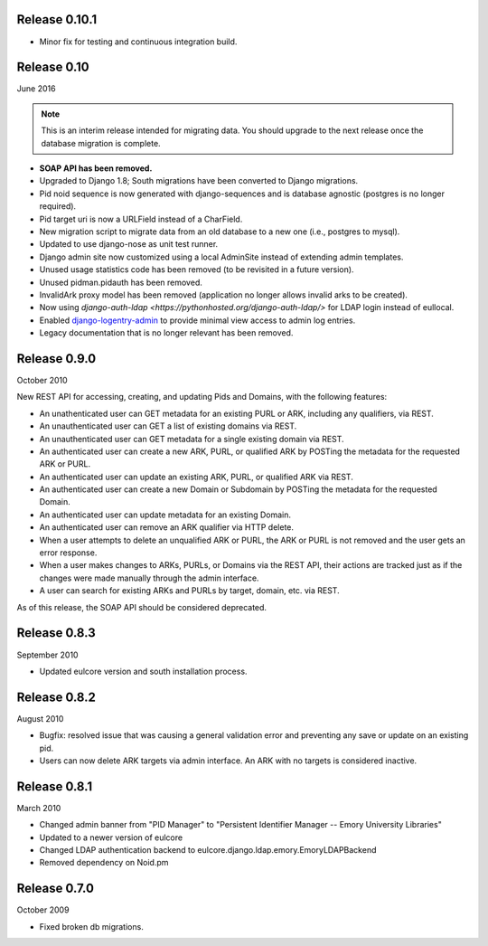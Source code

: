 Release 0.10.1
--------------

* Minor fix for testing and continuous integration build.


Release 0.10
------------
June 2016

.. NOTE::

  This is an interim release intended for migrating data.  You should
  upgrade to the next release once the database migration is complete.

* **SOAP API has been removed.**
* Upgraded to Django 1.8; South migrations have been converted to
  Django migrations.
* Pid noid sequence is now generated with django-sequences and is
  database agnostic (postgres is no longer required).
* Pid target uri is now a URLField instead of a CharField.
* New migration script to migrate data from an old database
  to a new one (i.e., postgres to mysql).
* Updated to use django-nose as unit test runner.
* Django admin site now customized using a local AdminSite instead of
  extending admin templates.
* Unused usage statistics code has been removed (to be revisited in a
  future version).
* Unused pidman.pidauth has been removed.
* InvalidArk proxy model has been removed (application no longer allows
  invalid arks to be created).
* Now using `django-auth-ldap <https://pythonhosted.org/django-auth-ldap/>`
  for LDAP login instead of eullocal.
* Enabled `django-logentry-admin <https://github.com/yprez/django-logentry-admin>`_
  to provide minimal view access to admin log entries.
* Legacy documentation that is no longer relevant has been removed.

Release 0.9.0
-------------
October 2010

New REST API for accessing, creating, and updating Pids and Domains,
with the following features:

* An unathenticated user can GET metadata for an existing PURL or ARK,
  including any qualifiers, via REST.
* An unauthenticated user can GET a list of existing domains via REST.
* An unauthenticated user can GET metadata for a single existing
  domain via REST.
* An authenticated user can create a new ARK, PURL, or qualified ARK
  by POSTing the metadata for the requested ARK or PURL.
* An authenticated user can update an existing ARK, PURL, or qualified
  ARK via REST.
* An authenticated user can create a new Domain or Subdomain by
  POSTing the metadata for the requested Domain.
* An authenticated user can update metadata for an existing Domain.
* An authenticated user can remove an ARK qualifier via HTTP delete.
* When a user attempts to delete an unqualified ARK or PURL, the ARK
  or PURL is not removed and the user gets an error response.
* When a user makes changes to ARKs, PURLs, or Domains via the REST
  API, their actions are tracked just as if the changes were made
  manually through the admin interface.
* A user can search for existing ARKs and PURLs by target, domain,
  etc. via REST.

As of this release, the SOAP API should be considered deprecated.


Release 0.8.3
-------------
September 2010

* Updated eulcore version and south installation process.

Release 0.8.2
-------------
August 2010

* Bugfix: resolved issue that was causing a general validation error and
  preventing any save or update on an existing pid.
* Users can now delete ARK targets via admin interface.  An ARK with no targets
  is considered inactive.

Release 0.8.1
-------------
March 2010

* Changed admin banner from "PID Manager" to "Persistent Identifier Manager --
  Emory University Libraries"
* Updated to a newer version of eulcore
* Changed LDAP authentication backend to
  eulcore.django.ldap.emory.EmoryLDAPBackend
* Removed dependency on Noid.pm


Release 0.7.0
-------------
October 2009

* Fixed broken db migrations.
